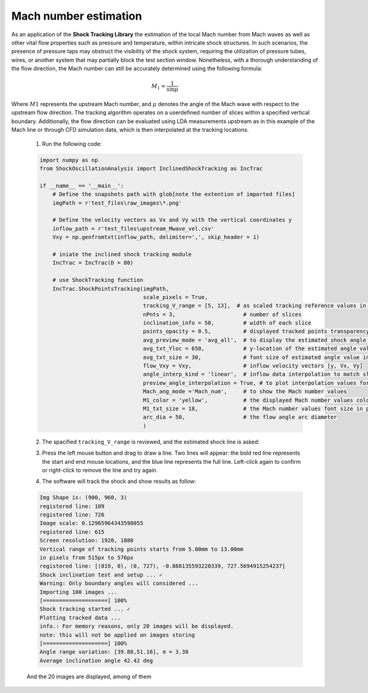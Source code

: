Mach number estimation
======================
As an application of the **Shock Tracking Library** the estimation of the local Mach number from Mach waves as well as other vital flow properties such as pressure and temperature, within intricate shock structures. 
In such scenarios, the presence of pressure taps may obstruct the visibility of the shock system, requiring the utilization of pressure tubes, wires, or another system that may partially block the test section window. 
Nonetheless, with a thorough understanding of the flow direction, the Mach number can still be accurately determined using the following formula:

.. math::

    M_{1} = \frac{1}{\sin \mu}

Where :math:`M1` represents the upstream Mach number, and :math:`\mu` denotes the angle of the Mach wave with respect to the upstream flow direction. 
The tracking algorithm operates on a userdefined number of slices within a specified vertical boundary. 
Additionally, the flow direction can be evaluated using LDA measurements upstream as in this example of the Mach line or through CFD simulation data, which is then interpolated at the tracking locations.

    1. Run the following code:

    .. code-block:: python

        import numpy as np
        from ShockOscillationAnalysis import InclinedShockTracking as IncTrac

        if __name__ == '__main__':
            # Define the snapshots path with glob[note the extention of imported files]
            imgPath = r'test_files\raw_images\*.png'
            
            # Define the velocity vectors as Vx and Vy with the vertical coordinates y
            inflow_path = r'test_files\upstream_Mwave_vel.csv'
            Vxy = np.genfromtxt(inflow_path, delimiter=',', skip_header = 1)
            
            # iniate the inclined shock tracking module
            IncTrac = IncTrac(D = 80)
            
            # use ShockTracking function
            IncTrac.ShockPointsTracking(imgPath, 
                                        scale_pixels = True,
                                        tracking_V_range = [5, 13],  # as scaled tracking reference values in mm
                                        nPnts = 3,                     # number of slices         
                                        inclination_info = 50,         # width of each slice
                                        points_opacity = 0.5,          # displayed tracked points transparency
                                        avg_preview_mode = 'avg_all',  # to display the estimated shock angle for each snapshot
                                        avg_txt_Yloc = 650,            # y-location of the estimated angle value in pixels
                                        avg_txt_size = 30,             # font size of estimated angle value in pt
                                        flow_Vxy = Vxy,                # inflow velocity vectors [y, Vx, Vy]
                                        angle_interp_kind = 'linear',  # inflow data interpolation to match slice points
                                        preview_angle_interpolation = True, # to plot interpolation values for review
                                        Mach_ang_mode ='Mach_num',     # to show the Mach number values 
                                        M1_color = 'yellow',           # the displayed Mach number values color
                                        M1_txt_size = 18,              # the Mach number values font size in pt
                                        arc_dia = 50,                  # the flow angle arc diameter
                                        )

    2. The spacified ``tracking_V_range`` is reviewed, and the estimated shock line is asked:
    
    .. image:: _static\\img\\defined-vertical-domain-c.png
        :width: 400
        :align: center
    
    3. Press the left mouse button and drag to draw a line. Two lines will appear: the bold red line represents the start and end mouse locations, and the blue line represents the full line. Left-click again to confirm or right-click to remove the line and try again.
    
    .. image:: _static\\img\\draw-the-estimate-avg-shocLoc.png
        :width: 325

    .. image:: _static\\img\\confirm-the-drawn-line.png
        :width: 325

    4. The software will track the shock and show results as follow:
    
    .. code-block:: console

        Img Shape is: (900, 960, 3)
        registered line: 109
        registered line: 726
        Image scale: 0.12965964343598055
        registered line: 615
        Screen resolution: 1920, 1080
        Vertical range of tracking points starts from 5.00mm to 13.00mm
        in pixels from 515px to 576px
        registered line: [(819, 0), (0, 727), -0.888135593220339, 727.5694915254237]
        Shock inclination test and setup ... ✓
        Warning: Only boundary angles will considered ...
        Importing 100 images ...
        [====================] 100%
        Shock tracking started ... ✓
        Plotting tracked data ...
        info.: For memory reasons, only 20 images will be displayed.
        note: this will not be applied on images storing
        [====================] 100%
        Angle range variation: [39.88,51.16], σ = 3.38
        Average inclination angle 42.42 deg
    
    And the 20 images are displayed, among of them

    .. image:: _static\\img\\R1.png
        :width: 215

    .. image:: _static\\img\\R2.png
        :width: 215

    .. image:: _static\\img\\R3.png
        :width: 215